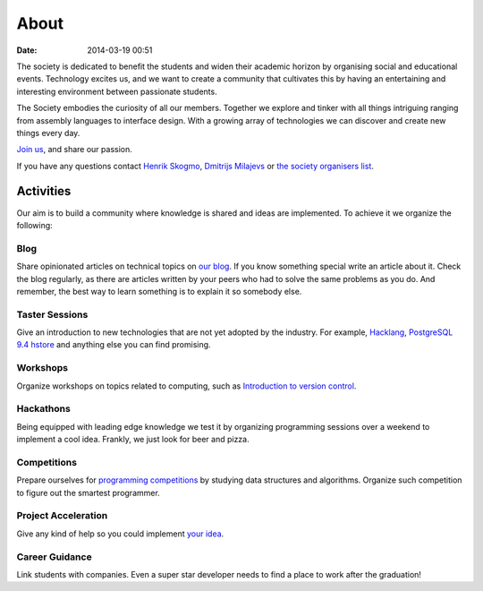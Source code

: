 =====
About
=====

:date: 2014-03-19 00:51

The society is dedicated to benefit the students and widen their academic
horizon by organising social and educational events. Technology excites us, and
we want to create a community that cultivates this by having an entertaining and
interesting environment between passionate students.

The Society embodies the curiosity of all our members. Together we explore and
tinker with all things intriguing ranging from assembly languages to interface
design. With a growing array of technologies we can discover and create new
things every day.

`Join us <{filename}/pages/engage>`__, and share our passion.

If you have any questions contact `Henrik Skogmo <h.skogmo@se13.qmul.ac.uk>`__,
`Dmitrijs Milajevs <d.milajevs@qmul.ac.uk>`__ or
`the society organisers list <epp-organisers@eecs.qmul.ac.uk>`__.

Activities
==========

Our aim is to build a community where knowledge is shared and ideas are
implemented. To achieve it we organize the following:


Blog
----
.. It's ugly, but i don't really know how to refer to arhives.html

Share opinionated articles on technical topics on `our blog </archives.html>`__.
If you know something special write an article about it. Check the blog
regularly, as there are articles written by your peers who had to solve the same
problems as you do. And remember, the best way to learn something is to explain
it so somebody else.

Taster Sessions
---------------

Give an introduction to new technologies that are not yet adopted by the
industry. For example, `Hacklang <http://hacklang.org/>`__, `PostgreSQL 9.4
hstore`__ and anything else you can find promising.

__ http://git.postgresql.org/gitweb/?p=postgresql.git;a=commitdiff;h=d9134d0a355cfa447adc80db4505d5931084278a

Workshops
---------

Organize workshops on topics related to computing, such as `Introduction to
version control`__.

__ http://apawlik.github.io/2014-02-03-TGAC/lessons/tgac/version-control/tutorial.html

Hackathons
----------

Being equipped with leading edge knowledge we test it by organizing programming
sessions over a weekend to implement a cool idea. Frankly, we just look for beer
and pizza.

Competitions
------------

Prepare ourselves for `programming competitions`__ by studying data structures and
algorithms. Organize such competition to figure out the smartest programmer.

__ http://www.eecs.qmul.ac.uk/news/view/eecs-programming-competition-2014-winners-announced

Project Acceleration
--------------------

Give any kind of help so you could implement `your idea`__.

__ https://github.com/qmcs/qmcs.github.io/issues?labels=project&page=1

Career Guidance
---------------

Link students with companies. Even a super star developer needs to find a place
to work after the graduation!
